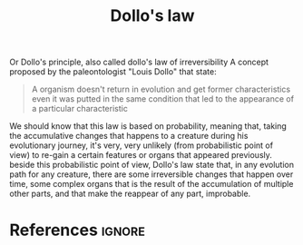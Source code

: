 :PROPERTIES:
:ID:       b8b6914f-ca7d-495d-969f-dc136de03e97
:END:
#+title: Dollo's law
#+filetags: :evolution:

Or Dollo's principle, also called dollo's law of irreversibility 
A concept proposed by the paleontologist "Louis Dollo" that state:

#+begin_quote
A organism doesn't return in evolution and get former characteristics even it was putted in the same condition that led to the appearance of a particular characteristic
#+end_quote

We should know that this law is based on probability, meaning that, taking the accumulative changes that happens to a creature during 
his evolutionary journey, it's very, very unlikely (from probabilistic point of view) to re-gain a certain features or organs that appeared 
previously.
beside this probabilistic point of view, Dollo's law state that, in any evolution path for any creature, there are some irreversible changes that happen over time, some complex organs that is the result of the accumulation of multiple other parts, and that make the reappear of any part, improbable.

[[file:~/dox/braindump/org-files/img/dollo_s-law/dollo_s-law.png]]

* References :ignore:
#+print_bibliography
